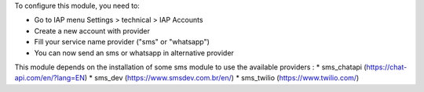 To configure this module, you need to:

* Go to IAP menu Settings > technical > IAP Accounts
* Create a new account with provider
* Fill your service name provider ("sms" or "whatsapp")
* You can now send an sms or whatsapp in alternative provider

This module depends on the installation of some sms module to use
the available providers :
* sms_chatapi (https://chat-api.com/en/?lang=EN)
* sms_dev (https://www.smsdev.com.br/en/)
* sms_twilio (https://www.twilio.com/)
